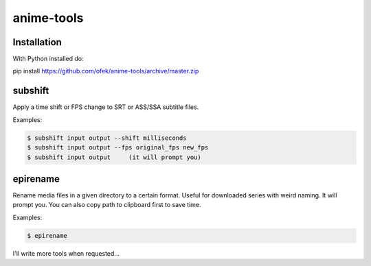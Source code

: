 anime-tools
===========

Installation
------------

With Python installed do:

pip install https://github.com/ofek/anime-tools/archive/master.zip


subshift
--------

Apply a time shift or FPS change to SRT or ASS/SSA subtitle files.

Examples:

.. code-block:: bash

    $ subshift input output --shift milliseconds
    $ subshift input output --fps original_fps new_fps
    $ subshift input output     (it will prompt you)


epirename
---------

Rename media files in a given directory to a certain format. Useful for
downloaded series with weird naming. It will prompt you. You can also
copy path to clipboard first to save time.

Examples:

.. code-block:: bash

    $ epirename


I'll write more tools when requested...
